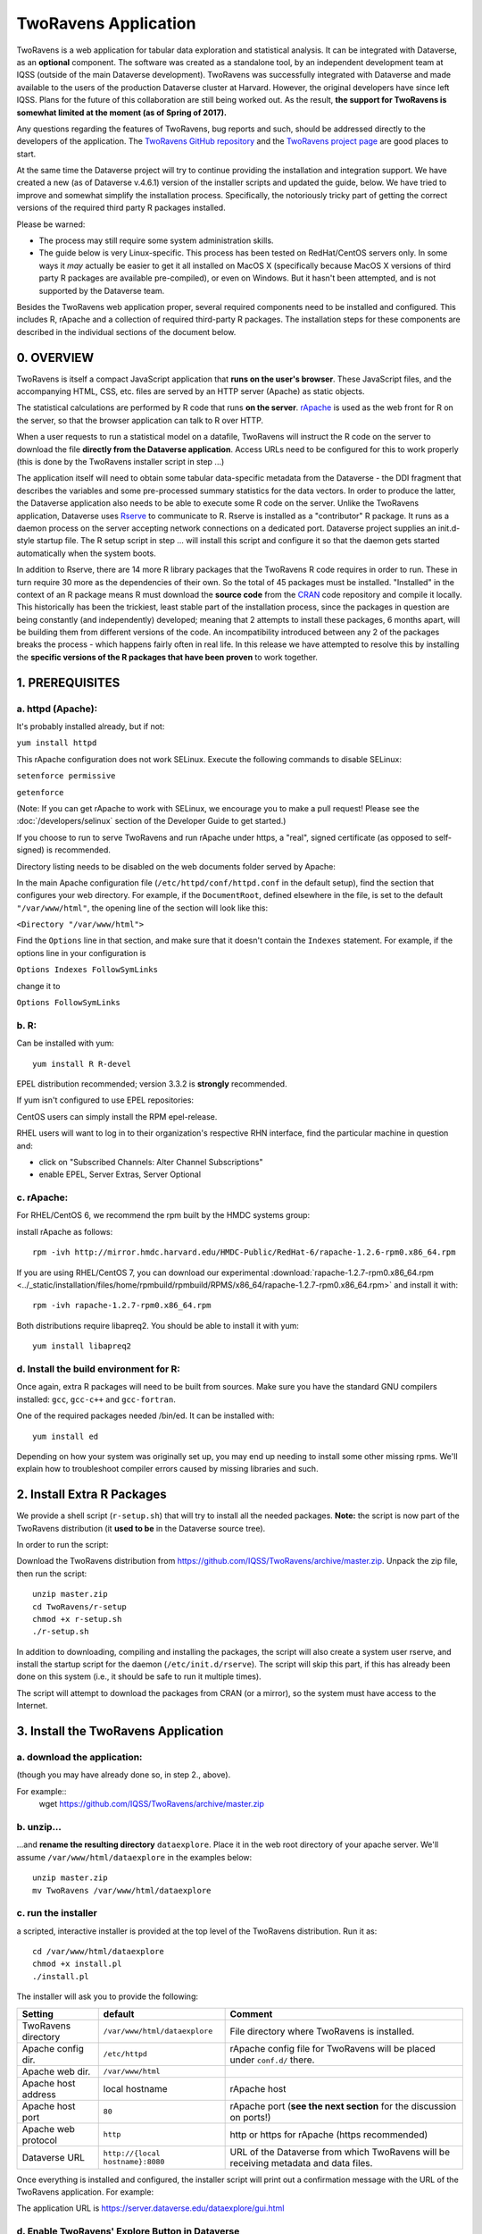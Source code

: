 .. role:: fixedwidthplain

TwoRavens Application
=====================

TwoRavens is a web application for tabular data exploration and statistical analysis.
It can be integrated with Dataverse, as an **optional** component.  The
software was created as a standalone tool, by an independent
development team at IQSS (outside of the main Dataverse
development). TwoRavens was successfully integrated with Dataverse and
made available to the users of the production Dataverse cluster at
Harvard. However, the original developers have since left IQSS. Plans
for the future of this collaboration are still being worked out. As
the result, **the support for TwoRavens is somewhat limited at the
moment (as of Spring of 2017).**

Any questions regarding the features of TwoRavens, bug reports and
such, should be addressed directly to the developers of the
application.  The `TwoRavens GitHub repository
<https://github.com/IQSS/TwoRavens>`_ and the `TwoRavens project page
<http://2ra.vn/community/index.html>`_ are good places to start.

At the same time the Dataverse project will try to continue providing the 
installation and integration support. We have created a new (as
of Dataverse v.4.6.1) version of the installer scripts and updated the
guide, below. We have tried to improve and somewhat simplify the
installation process. Specifically, the notoriously tricky part of getting the
correct versions of the required third party R packages installed.

Please be warned: 

- The process may still require some system administration skills. 
- The guide below is very Linux-specific. This process has been tested
  on RedHat/CentOS servers only. In some ways it *may* actually be
  easier to get it all installed on MacOS X (specifically because
  MacOS X versions of third party R packages are available
  pre-compiled), or even on Windows. But it hasn't been attempted, and
  is not supported by the Dataverse team.

Besides the TwoRavens web application proper, several required
components need to be installed and configured. This includes R,
rApache and a collection of required third-party R packages. The
installation steps for these components are described in the
individual sections of the document below.


0. OVERVIEW
+++++++++++

TwoRavens is itself a compact JavaScript application that **runs on the user's 
browser**. These JavaScript files, and the accompanying HTML, CSS, etc. files 
are served by an HTTP server (Apache) as static objects. 

The statistical calculations are performed by R code that runs **on the server**. 
`rApache <http://rapache.net/>`_ is used as the web front for R on the server, so 
that the browser application can talk to R over HTTP. 

When a user requests to run 
a statistical model on a datafile, TwoRavens will instruct the R code on the 
server to download the file **directly from the Dataverse application**. Access 
URLs need to be configured for this to work properly (this is done by the TwoRavens 
installer script in step ...)  

The application itself will need to obtain some tabular data-specific metadata from 
the Dataverse - the DDI fragment that describes the variables and some pre-processed
summary statistics for the data vectors. In order to produce the latter, the Dataverse
application also needs to be able to execute some R code on the server. Unlike the 
TwoRavens application, Dataverse uses `Rserve <https://rforge.net/Rserve/>`_ to 
communicate to R. Rserve is installed as a "contributor" R package. It runs as a 
daemon process on the server accepting network connections on a dedicated port. 
Dataverse project supplies an :fixedwidthplain:`init.d`-style startup file. The R setup script in 
step ... will install this script and configure it so that the daemon gets started
automatically when the system boots. 

In addition to Rserve, there are 14 more R library packages that the TwoRavens R 
code requires in order to run. These in turn require 30 more as the dependencies 
of their own. So the total of 45 packages must be installed. "Installed" in the 
context of an R package means R must download the **source code** from the `CRAN 
<https://cran.r-project.org/>`_ code repository and compile it locally. This
historically has been the trickiest, least stable part of the installation process, 
since the packages in question are being constantly (and independently) developed; 
meaning that 2 attempts to install these packages, 6 months apart, will be building 
them from different versions of the code. An incompatibility introduced between 
any 2 of the packages breaks the process - which happens fairly often in real life. 
In this release we have attempted to resolve this by installing the **specific 
versions of the R packages that have been proven** to work together. 

 

1. PREREQUISITES
++++++++++++++++

a. httpd (Apache): 
------------------

It's probably installed already, but if not: 

``yum install httpd``

This rApache configuration does not work SELinux. Execute the following commands 
to disable SELinux: 

``setenforce permissive``

``getenforce``

(Note: If you can get rApache to work with SELinux, we encourage you to make a pull request! Please see the :doc:`/developers/selinux` section of the Developer Guide to get started.)

If you choose to run to serve TwoRavens and run rApache under :fixedwidthplain:`https`, a "real", signed certificate (as opposed to self-signed) is recommended. 

Directory listing needs to be disabled on the web documents folder served by Apache: 

In the main Apache configuration file (``/etc/httpd/conf/httpd.conf`` in the default setup), find the section that configures your web directory. For example, if the ``DocumentRoot``, defined elsewhere in the file, is set to the default ``"/var/www/html"``, the opening line of the section will look like this:

``<Directory "/var/www/html">`` 

Find the ``Options`` line in that section, and make sure that it doesn't contain the ``Indexes`` statement. 
For example, if the options line in your configuration is 

``Options Indexes FollowSymLinks``

change it to 

``Options FollowSymLinks``

b. R:
-----

Can be installed with yum::

       yum install R R-devel

EPEL distribution recommended; version 3.3.2 is **strongly** recommended.

If yum isn't configured to use EPEL repositories: 

CentOS users can simply install the RPM :fixedwidthplain:`epel-release`.

RHEL users will want to log in to their organization's respective RHN interface, find the particular machine in question and:

• click on "Subscribed Channels: Alter Channel Subscriptions"
• enable EPEL, Server Extras, Server Optional

c. rApache: 
-----------

For RHEL/CentOS 6, we recommend the rpm built by the HMDC systems group:: 

install rApache as follows:: 

	rpm -ivh http://mirror.hmdc.harvard.edu/HMDC-Public/RedHat-6/rapache-1.2.6-rpm0.x86_64.rpm

If you are using RHEL/CentOS 7, you can download our experimental :download:`rapache-1.2.7-rpm0.x86_64.rpm <../_static/installation/files/home/rpmbuild/rpmbuild/RPMS/x86_64/rapache-1.2.7-rpm0.x86_64.rpm>` and install it with::

	rpm -ivh rapache-1.2.7-rpm0.x86_64.rpm

Both distributions require libapreq2. You should be able to install it with yum::

        yum install libapreq2 

d. Install the build environment for R:
---------------------------------------

Once again, extra R packages will need to be built from sources. Make sure you have the standard GNU compilers installed: ``gcc``, ``gcc-c++`` and ``gcc-fortran``. 

One of the required packages needed :fixedwidthplain:`/bin/ed`. It can be installed with::

        yum install ed

Depending on how your system was originally set up, you may end up needing to install some other missing rpms. We'll explain how to troubleshoot compiler errors caused by missing libraries and such. 

2. Install Extra R Packages
+++++++++++++++++++++++++++

We provide a shell script (``r-setup.sh``) that will try to install all the needed packages. **Note:** the script is now part of the TwoRavens distribution (it **used to be** in the Dataverse source tree). 

In order to run the script: 

Download the TwoRavens distribution from `https://github.com/IQSS/TwoRavens/archive/master.zip <https://github.com/IQSS/TwoRavens/archive/master.zip>`_.
Unpack the zip file, then run the script::

        unzip master.zip
        cd TwoRavens/r-setup
        chmod +x r-setup.sh
        ./r-setup.sh


In addition to downloading, compiling and installing the packages, the script will also create a system user :fixedwidthplain:`rserve`, and install the startup script for the daemon (``/etc/init.d/rserve``). 
The script will skip this part, if this has already been done on this system (i.e., it should be safe to run it multiple times). 

The script will attempt to download the packages from CRAN (or a mirror), so the system must have access to the Internet.


3. Install the TwoRavens Application
++++++++++++++++++++++++++++++++++++

a. download the application:
----------------------------

(though you may have already done so, in step 2., above). 

For example::
        wget https://github.com/IQSS/TwoRavens/archive/master.zip

b. unzip...  
-----------

...and **rename the resulting directory** ``dataexplore``.
Place it in the web root directory of your apache server. We'll assume ``/var/www/html/dataexplore`` in the examples below::

        unzip master.zip
        mv TwoRavens /var/www/html/dataexplore


c. run the installer
--------------------

a scripted, interactive installer is provided at the top level of the TwoRavens 
distribution. Run it as::

   cd /var/www/html/dataexplore
   chmod +x install.pl
   ./install.pl

The installer will ask you to provide the following:

===================  ================================    ===========  
Setting              default                             Comment
===================  ================================    ===========  
TwoRavens directory  ``/var/www/html/dataexplore``       File directory where TwoRavens is installed.
Apache config dir.   ``/etc/httpd``                      rApache config file for TwoRavens will be placed under ``conf.d/`` there.
Apache web dir.      ``/var/www/html``
Apache host address  local hostname                      rApache host
Apache host port     ``80``                              rApache port (**see the next section** for the discussion on ports!)
Apache web protocol  ``http``                            http or https for rApache (https recommended)
Dataverse URL        ``http://{local hostname}:8080``    URL of the Dataverse from which TwoRavens will be receiving metadata and data files.
===================  ================================    =========== 


Once everything is installed and configured, the installer script will print out a confirmation message with the URL of the TwoRavens application. For example: 

The application URL is 
https://server.dataverse.edu/dataexplore/gui.html

d. Enable TwoRavens' Explore Button in Dataverse
------------------------------------------------

Now that you have installed TwoRavens, you can integrate it with your Dataverse. Once enabled, 
the 'Explore' button will appear next to ingested tabular data files; clicking it will redirect
the user to the instance of TwoRavens, initialized with the data variables from the selected file. 


The TwoRavens URL **must** be configured in the settings of your Dataverse application - so that it knows where to redirect the usr. 
This can be done by issuing the following API call::

        curl -X PUT -d {TWORAVENS_URL} http://localhost:8080/api/admin/settings/:TwoRavensUrl

where :fixedwidthplain:`{TWORAVENS_URL}` is the URL reported by the installer script (as in the example at the end of step ``c.``, above).

Then, enable the Data Explore option:: 

        curl -X PUT -d true http://localhost:8080/api/admin/settings/:TwoRavensTabularView


Appendix
++++++++


Ports configuration discussion
++++++++++++++++++++++++++++++

By default, Glassfish will install itself on ports 8080 and 8181 (for http and https, respectively), and Apache - on port 80 (the default port for http). Under this configuration, your Dataverse will be accessible at http://{your host}:8080 and https://{your host}:8181; and rApache - at http://{your host}/. The TwoRavens installer, above, will default to these values (and assume you are running both the Dataverse and TwoRavens/rApache on the same host). 

This configuration may be the easiest to set up if you are simply trying out/testing the Dataverse and TwoRavens. Accept all the defaults, and you should have a working installation in no time. However, if you are planning to use this installation to actually serve data to real users, you'll probably want to run Glassfish on ports 80 and 443. This way, there will be no non-standard ports in the Dataverse url visible to the users. Then you'll need to configure the Apache to run on some other port - for example, 8080, instead of 80. This port will only appear in the URL for the TwoRavens app. If you want to use this configuration - or any other that is not the default one described above! - it is your job to reconfigure Glassfish and Apache to run on the desired ports **before** you run the TwoRavens installer. 

Furthermore, while the default setup assumes http as the default protocol for both the Dataverse and TwoRavens, https is strongly recommended for a real production system. Again, this will be your responsibility, to configure https in both Glassfish and Apache. Glassfih comes pre-configured to run https on port 8181, with a *self-signed certificiate*. For a production system, you will most certainly will want to obtain a properly signed certificate and configure Glassfish to use it. Apache does not use https out of the box at all. Again, it is the responsibility of the installing user, to configure Apache to run https, and, providing you are planning to run rApache on the same host as the Dataverse, use the same SSL certificate as your Glassfish instance. Again, it will need to be done before you run the installer script above. All of this may involve some non-trivial steps and will most likely require help from your local network administrator - unless you happen to be your local sysadmin. Unfortunately, we cannot provide step-by-step instructions for these tasks. As the actual steps required will likely depend on the specifics of how your institution obtains signed SSL certificates, the format in which you receive these certificates, etc. **Good luck!**

Finally: If you choose to have your Dataverse support secure
**Shibboleth authentication**, this require an arrangement
Glassfish instance is running on a high local port unaccessible from
the outside, and is "hidden" behind Apache. With the latter running on
the default https port, accepting and proxying the incoming
connections to the former. This is described in the :doc:`shibboleth`
section of the Installation Guide. It is possible to have TwoRavens hosted on the same 
APache server. In fact, with this proxying
setup in place, the TwoRavens and rApache configuration becomes somewhat simpler. As both the Dataverse and TwoRavens will be served on
the same port - 443 (the default port for https). So when running the
installer script above, enter "https", your host name and "443" for the
rApache protocol, host and port, respectively. The base URL of the
Dataverse app will be simply https://{your host name}/.



Explained below are the steps needed to manually install and configure the required R packages, and to configure TwoRavens to run under rApache (these are performed by the ``r-setup.sh`` and ``install.pl`` scripts above).  Provided for reference. 

r-setup.sh script:
++++++++++++++++++



install.pl script:
++++++++++++++++++

Once again, this is only provided for reference! Normally, you **would not need to perform the steps below**!
This will all be done by the :fixedwidthplain:`install.pl` script, normally. 
The instruction below explains how to configure it all by hand, if for whatever reason necessary. 

I. Configure the TwoRavens web (Javascript) application
-------------------------------------------------------

Edit the file ``/var/www/html/dataexplore/app_ddi.js``.

find and edit the following 3 lines:

1. ``var production=false;``

   and change it to ``true``;

2. ``hostname="localhost:8080";``

   so that it points to the dataverse app, from which TwoRavens will be obtaining the metadata and data files. (don't forget to change 8080 to the correct port number!)

   and

3. ``var rappURL = "http://0.0.0.0:8000/custom/";``

   set this to the URL of your rApache server, i.e.

   ``"https://<rapacheserver>:<rapacheport>/custom/";``

II. Configure the R applications to run under rApache
-----------------------------------------------------

rApache is a loadable httpd module that provides a link between Apache and R. 
When you installed the rApache rpm, under 0., it placed the module in the Apache library directory and added a configuration entry to the config file (``/etc/httpd/conf/httpd.conf``). 

Now we need to configure rApache to serve several R "mini-apps", from the R sources provided with TwoRavens. 

a. Edit the following files:
****************************
in ``dataexplore/rook``:

``rookdata.R, rookzelig.R, rooksubset.R, rooktransform.R, rookselector.R, rooksource.R``

and replace *every* instance of ``production<-FALSE`` line with ``production<-TRUE``.
 
(yeah, that's why we provide that installer script...)

b. Edit dataexplore/rook/rooksource.R
*****************************************


and change the following line: 

``setwd("/usr/local/glassfish4/glassfish/domains/domain1/docroot/dataexplore/rook")``

to 

``setwd("/var/www/html/dataexplore/rook")``

(or your dataexplore directory, if different from the above)

c. Edit the following lines in dataexplore/rook/rookutils.R: 
************************************************************

``url <- paste("https://demo.dataverse.org/custom/preprocess_dir/preprocessSubset_",sessionid,".txt",sep="")``

and 

``imageVector[[qicount]]<<-paste("https://dataverse-demo.iq.harvard.edu/custom/pic_dir/", mysessionid,"_",mymodelcount,qicount,".png", sep = "")``

and change the URL to reflect the correct location of your rApache instance - make sure that the protocol and the port number are correct too, not just the host name!

d. Add the following lines to /etc/httpd/conf/httpd.conf: 
*********************************************************
(This configuration is now supplied in its own config file ``tworavens-rapache.conf``, it can be dropped into the Apache's ``/etc/httpd/conf.d``. Again, the scripted installer will do this for you automatically.)

.. code-block:: none

   RSourceOnStartup "/var/www/html/dataexplore/rook/rooksource.R"
   <Location /custom/zeligapp>
      SetHandler r-handler
      RFileEval /var/www/html/dataexplore/rook/rookzelig.R:Rook::Server$call(zelig.app)
   </Location>
   <Location /custom/subsetapp>
      SetHandler r-handler
      RFileEval /var/www/html/dataexplore/rook/rooksubset.R:Rook::Server$call(subset.app)
   </Location>
   <Location /custom/transformapp>
      SetHandler r-handler
      RFileEval /var/www/html/dataexplore/rook/rooktransform.R:Rook::Server$call(transform.app)
   </Location>
   <Location /custom/dataapp>
      SetHandler r-handler
      RFileEval /var/www/html/dataexplore/rook/rookdata.R:Rook::Server$call(data.app)
   </Location>

e. Create the following directories and chown them user apache: 
***************************************************************


.. code-block:: none

   mkdir --parents /var/www/html/custom/pic_dir
   
   mkdir --parents /var/www/html/custom/preprocess_dir
   
   mkdir --parents /var/www/html/custom/log_dir

   chown -R apache.apache /var/www/html/custom

f. chown the dataexplore directory 
**********************************
to user apache: 

``chown -R apache /var/www/html/dataexplore``

g. restart httpd
****************

``service httpd restart``
